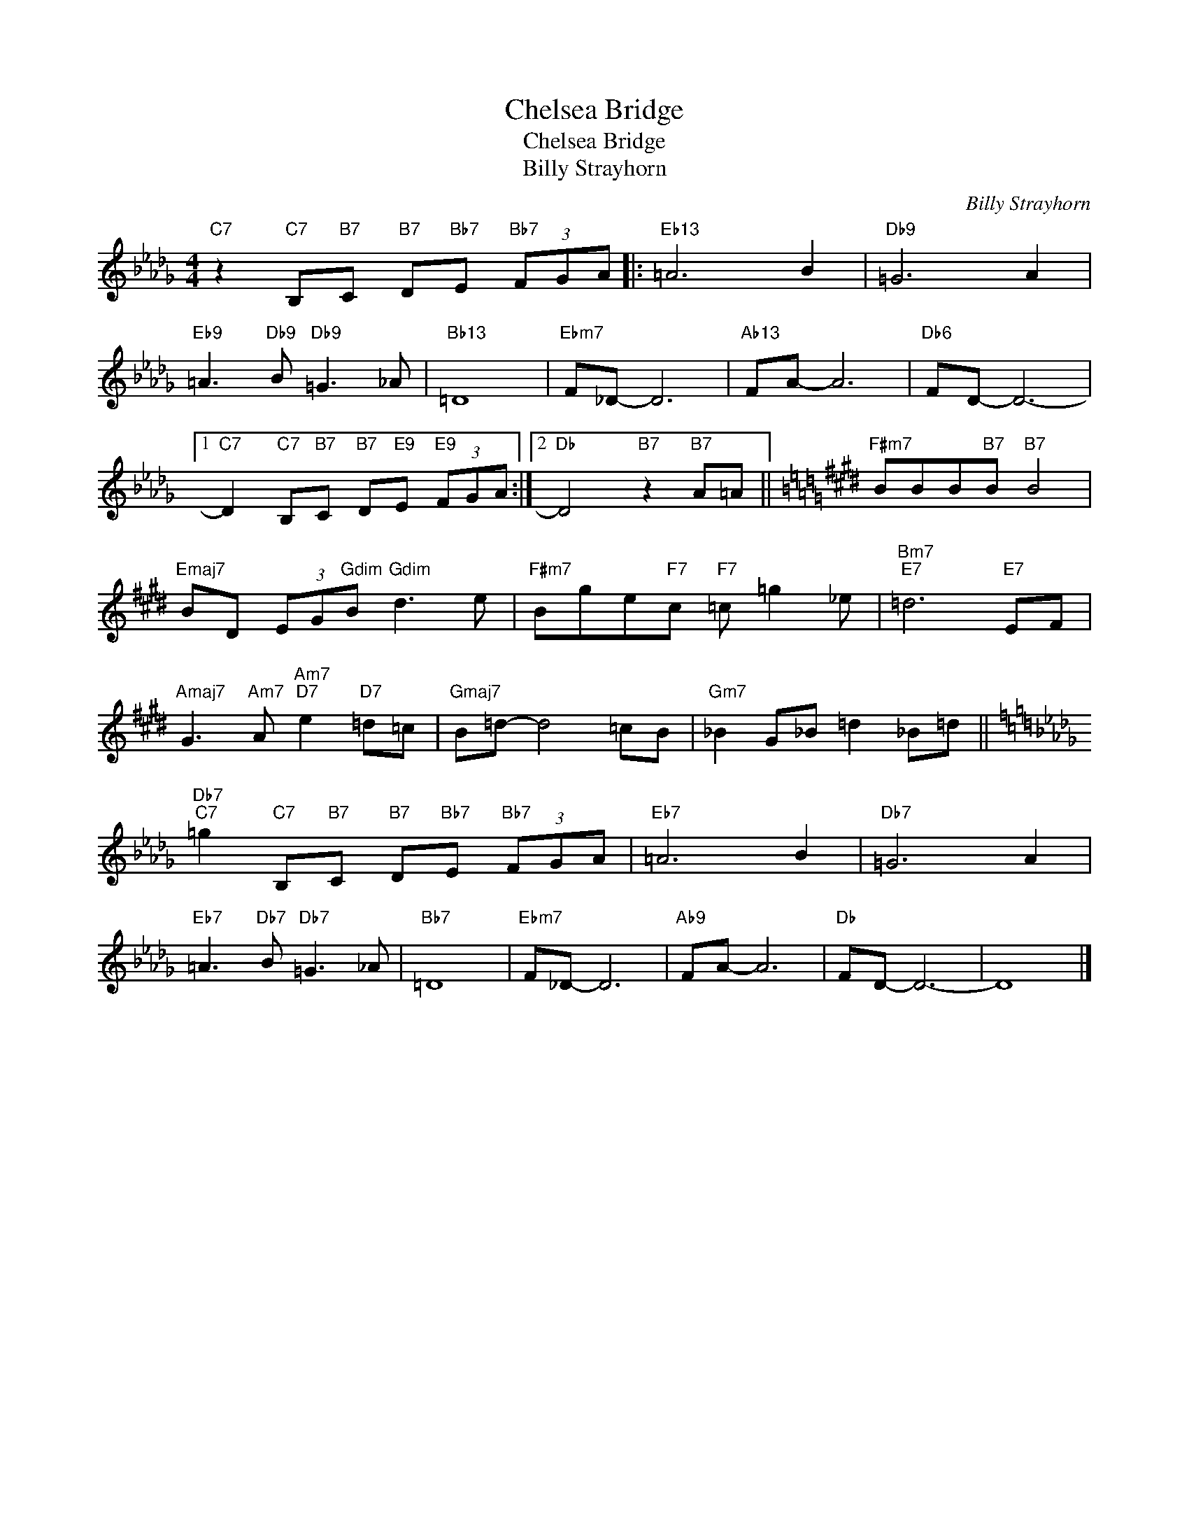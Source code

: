 X:1
T:Chelsea Bridge
T:Chelsea Bridge
T:Billy Strayhorn
C:Billy Strayhorn
Z:All Rights Reserved
L:1/8
M:4/4
K:Db
V:1 treble 
%%MIDI program 0
V:1
"C7" z2"C7" B,"B7"C"B7" D"Bb7"E"Bb7" (3FGA |:"Eb13" =A6 B2 |"Db9" =G6 A2 | %3
"Eb9" =A3"Db9" B"Db9" =G3 _A |"Bb13" =D8 |"Ebm7" F_D- D6 |"Ab13" FA- A6 |"Db6" FD- D6- |1 %8
"C7" D2"C7" B,"B7"C"B7" D"E9"E"E9" (3FGA :|2"Db" D4"B7" z2"B7" A=A ||[K:E]"F#m7" BBB"B7"B"B7" B4 | %11
"Emaj7" BD (3EG"Gdim"B"Gdim" d3 e |"F#m7" Bge"F7"c"F7" =c =g2 _e |"Bm7""E7" =d6"E7" EF | %14
"Amaj7" G3"Am7" A"Am7""D7" e2"D7" =d=c |"Gmaj7" B=d- d4 =cB |"Gm7" _B2 G_B =d2 _B=d || %17
[K:Db]"Db7""C7" =g2"C7" B,"B7"C"B7" D"Bb7"E"Bb7" (3FGA |"Eb7" =A6 B2 |"Db7" =G6 A2 | %20
"Eb7" =A3"Db7" B"Db7" =G3 _A |"Bb7" =D8 |"Ebm7" F_D- D6 |"Ab9" FA- A6 |"Db" FD- D6- | D8 |] %26

